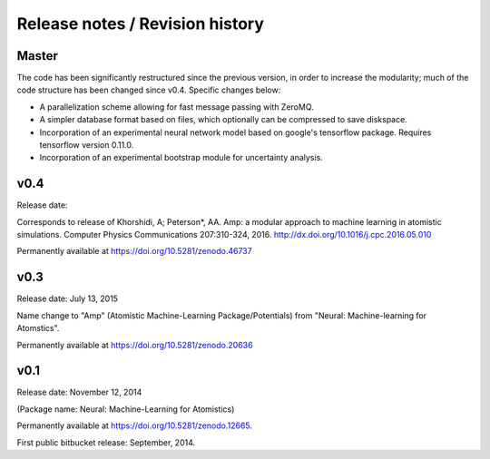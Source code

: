 
Release notes / Revision history
================================

Master
------

The code has been significantly restructured since the previous version, in order to increase the modularity; much of the code structure has been changed since v0.4. Specific changes below:

* A parallelization scheme allowing for fast message passing with ZeroMQ.
* A simpler database format based on files, which optionally can be compressed to save diskspace.
* Incorporation of an experimental neural network model based on google's tensorflow package. Requires tensorflow version 0.11.0.
* Incorporation of an experimental bootstrap module for uncertainty analysis.

v0.4
----
Release date:

Corresponds to release of Khorshidi, A; Peterson*, AA. Amp: a modular approach to machine learning in atomistic simulations. Computer Physics Communications 207:310-324, 2016. http://dx.doi.org/10.1016/j.cpc.2016.05.010

Permanently available at https://doi.org/10.5281/zenodo.46737

v0.3
----
Release date: July 13, 2015

Name change to "Amp" (Atomistic Machine-Learning Package/Potentials) from "Neural: Machine-learning for Atomstics".

Permanently available at https://doi.org/10.5281/zenodo.20636


v0.1
----
Release date: November 12, 2014

(Package name: Neural: Machine-Learning for Atomistics)

Permanently available at https://doi.org/10.5281/zenodo.12665.

First public bitbucket release: September, 2014.
